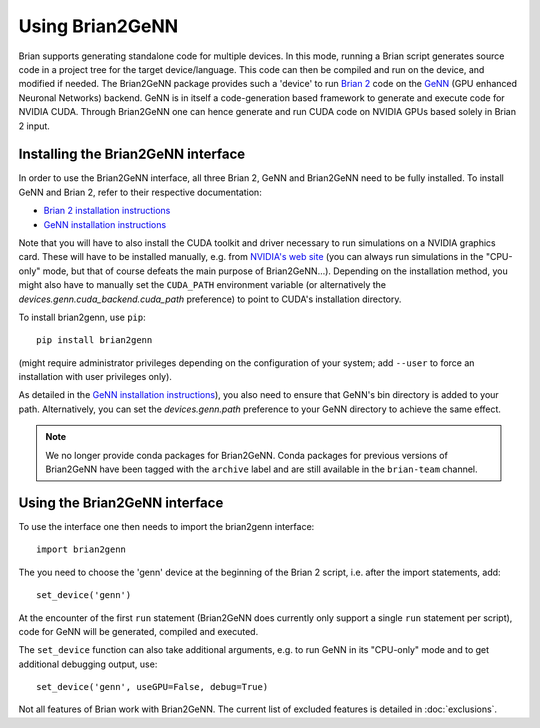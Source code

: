 Using Brian2GeNN
================

Brian supports generating standalone code for multiple devices. In
this mode, running a Brian script generates source code in a project
tree for the target device/language. This code can then be compiled
and run on the device, and modified if needed. The Brian2GeNN package
provides such a 'device' to run `Brian 2 <https://brian2.readthedocs.io>`_ code
on the `GeNN <http://genn-team.github.io/genn/>`_ (GPU enhanced
Neuronal Networks) backend. GeNN is in itself a code-generation based
framework to generate and execute code for NVIDIA CUDA. Through
Brian2GeNN one can hence generate and run CUDA code on NVIDIA GPUs
based solely in Brian 2 input.

Installing the Brian2GeNN interface
-----------------------------------

In order to use the Brian2GeNN interface, all three Brian 2, GeNN and
Brian2GeNN need to be fully installed.
To install GeNN and Brian 2, refer to their respective documentation:

* `Brian 2 installation instructions <https://brian2.readthedocs.io/en/stable/introduction/install.html>`_
* `GeNN installation instructions <http://genn-team.github.io/genn/documentation/4/html/d8/d99/Installation.html>`_

Note that you will have to also install the CUDA toolkit and driver necessary
to run simulations on a NVIDIA graphics card. These will have to be installed
manually, e.g. from `NVIDIA's web site <https://developer.nvidia.com/cuda-downloads>`_
(you can always run simulations in the "CPU-only" mode, but that of course
defeats the main purpose of Brian2GeNN...). Depending on the installation
method, you might also have to manually set the ``CUDA_PATH`` environment
variable (or alternatively the `devices.genn.cuda_backend.cuda_path` preference) to point to
CUDA's installation directory.

To install brian2genn, use ``pip``::

    pip install brian2genn

(might require administrator privileges depending on the configuration of your
system; add ``--user`` to force an installation with user privileges only).

As detailed in the `GeNN installation instructions <http://genn-team.github.io/genn/documentation/4/html/d8/d99/Installation.html>`_),
you also need to ensure that GeNN's bin directory is added to your path.
Alternatively, you can set the `devices.genn.path` preference to your GeNN directory to achieve the same effect.

.. note::
    We no longer provide conda packages for Brian2GeNN. Conda packages for
    previous versions of Brian2GeNN have been tagged with the ``archive`` label
    and are still available in the ``brian-team`` channel.

Using the Brian2GeNN interface
------------------------------

To use the interface one then needs to import the brian2genn interface::

  import brian2genn

The you need to choose the 'genn' device at the
beginning of the Brian 2 script, i.e. after the import statements,
add::

  set_device('genn')

At the encounter of the first ``run`` statement (Brian2GeNN does currently
only support a single ``run`` statement per script), code for GeNN will be
generated, compiled and executed.

The ``set_device`` function can also take additional arguments, e.g. to run
GeNN in its "CPU-only" mode and to get additional debugging output, use::

  set_device('genn', useGPU=False, debug=True)

Not all features of Brian work with Brian2GeNN. The current list of
excluded features is detailed in :doc:`exclusions`.
